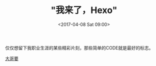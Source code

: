 

#+TITLE: "我来了，Hexo"
#+DATE: <2017-04-08 Sat 09:00>
#+TAGS: 
#+LAYOUT: 
#+CATEGORIES: 

仅仅想留下我职业生涯的某些精彩片刻，那些简单的CODE就是最好的标志。

[[https://zilongshanren.com/css/images/avatar.jpg][大哥要]]
#+ATTR_HTML:  :alt caption
[[http://qq.yh31.com/tp/zr/zr132.gif]]
